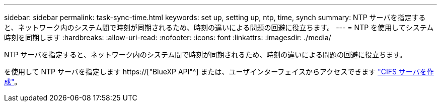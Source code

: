 ---
sidebar: sidebar 
permalink: task-sync-time.html 
keywords: set up, setting up, ntp, time, synch 
summary: NTP サーバを指定すると、ネットワーク内のシステム間で時刻が同期されるため、時刻の違いによる問題の回避に役立ちます。 
---
= NTP を使用してシステム時刻を同期します
:hardbreaks:
:allow-uri-read: 
:nofooter: 
:icons: font
:linkattrs: 
:imagesdir: ./media/


[role="lead"]
NTP サーバを指定すると、ネットワーク内のシステム間で時刻が同期されるため、時刻の違いによる問題の回避に役立ちます。

を使用して NTP サーバを指定します https://["BlueXP API"^] または、ユーザインターフェイスからアクセスできます link:task-create-volumes.html#create-a-volume["CIFS サーバを作成"]。

